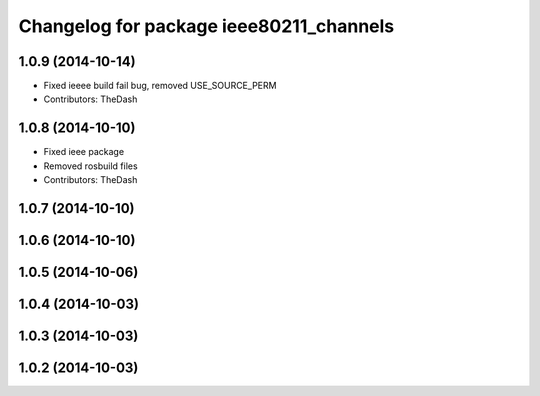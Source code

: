 ^^^^^^^^^^^^^^^^^^^^^^^^^^^^^^^^^^^^^^^^
Changelog for package ieee80211_channels
^^^^^^^^^^^^^^^^^^^^^^^^^^^^^^^^^^^^^^^^

1.0.9 (2014-10-14)
------------------
* Fixed ieeee build fail bug, removed USE_SOURCE_PERM
* Contributors: TheDash

1.0.8 (2014-10-10)
------------------
* Fixed ieee package
* Removed rosbuild files
* Contributors: TheDash

1.0.7 (2014-10-10)
------------------

1.0.6 (2014-10-10)
------------------

1.0.5 (2014-10-06)
------------------

1.0.4 (2014-10-03)
------------------

1.0.3 (2014-10-03)
------------------

1.0.2 (2014-10-03)
------------------
